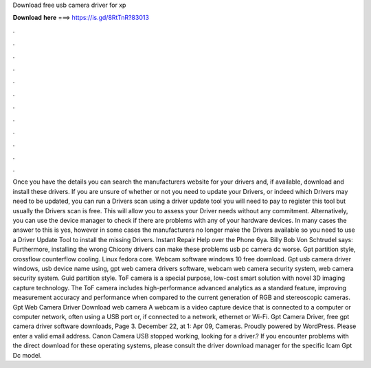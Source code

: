 Download free usb camera driver for xp

𝐃𝐨𝐰𝐧𝐥𝐨𝐚𝐝 𝐡𝐞𝐫𝐞 ===> https://is.gd/8RtTnR?83013

.

.

.

.

.

.

.

.

.

.

.

.

Once you have the details you can search the manufacturers website for your drivers and, if available, download and install these drivers. If you are unsure of whether or not you need to update your Drivers, or indeed which Drivers may need to be updated, you can run a Drivers scan using a driver update tool you will need to pay to register this tool but usually the Drivers scan is free.
This will allow you to assess your Driver needs without any commitment. Alternatively, you can use the device manager to check if there are problems with any of your hardware devices. In many cases the answer to this is yes, however in some cases the manufacturers no longer make the Drivers available so you need to use a Driver Update Tool to install the missing Drivers.
Instant Repair Help over the Phone 6ya. Billy Bob Von Schtrudel says: Furthermore, installing the wrong Chicony drivers can make these problems usb pc camera dc worse. Gpt partition style, crossflow counterflow cooling. Linux fedora core. Webcam software windows 10 free download. Gpt usb camera driver windows, usb device name using, gpt web camera drivers software, webcam web camera security system, web camera security system. Guid partition style. ToF camera is a special purpose, low-cost smart solution with novel 3D imaging capture technology.
The ToF camera includes high-performance advanced analytics as a standard feature, improving measurement accuracy and performance when compared to the current generation of RGB and stereoscopic cameras. Gpt Web Camera Driver Download web camera A webcam is a video capture device that is connected to a computer or computer network, often using a USB port or, if connected to a network, ethernet or Wi-Fi. Gpt Camera Driver, free gpt camera driver software downloads, Page 3.
December 22, at 1: Apr 09, Cameras. Proudly powered by WordPress. Please enter a valid email address. Canon Camera USB stopped working, looking for a driver.? If you encounter problems with the direct download for these operating systems, please consult the driver download manager for the specific Icam Gpt Dc model.